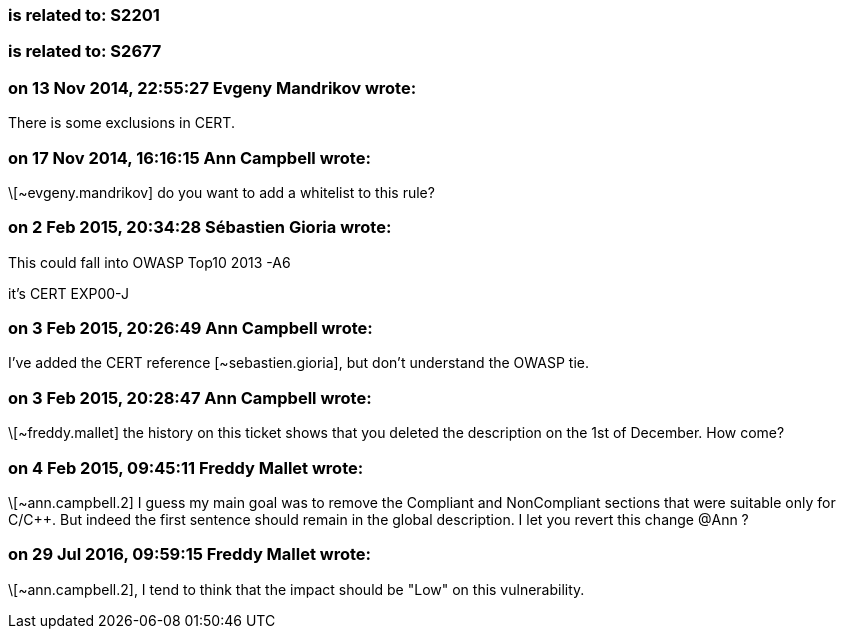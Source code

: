=== is related to: S2201

=== is related to: S2677

=== on 13 Nov 2014, 22:55:27 Evgeny Mandrikov wrote:
There is some exclusions in CERT.

=== on 17 Nov 2014, 16:16:15 Ann Campbell wrote:
\[~evgeny.mandrikov] do you want to add a whitelist to this rule?

=== on 2 Feb 2015, 20:34:28 Sébastien Gioria wrote:
This could fall into OWASP Top10 2013 -A6


it's CERT EXP00-J

=== on 3 Feb 2015, 20:26:49 Ann Campbell wrote:
I've added the CERT reference [~sebastien.gioria], but don't understand the OWASP tie.

=== on 3 Feb 2015, 20:28:47 Ann Campbell wrote:
\[~freddy.mallet] the history on this ticket shows that you deleted the description on the 1st of December. How come?

=== on 4 Feb 2015, 09:45:11 Freddy Mallet wrote:
\[~ann.campbell.2] I guess my main goal was to remove the Compliant and NonCompliant sections that were suitable only for C/{cpp}. But indeed the first sentence should remain in the global description. I let you revert this change @Ann ?

=== on 29 Jul 2016, 09:59:15 Freddy Mallet wrote:
\[~ann.campbell.2], I tend to think that the impact should be "Low" on this vulnerability.

